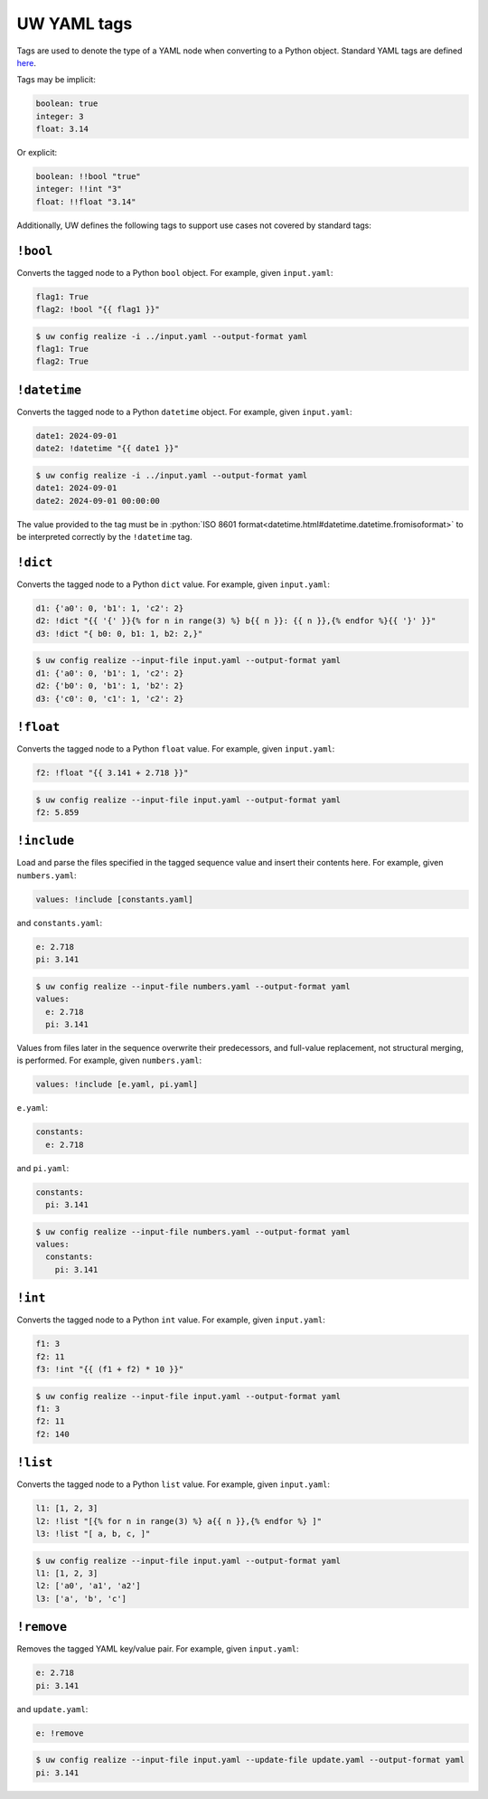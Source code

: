 .. _defining_YAML_tags:

UW YAML tags
============

Tags are used to denote the type of a YAML node when converting to a Python object. Standard YAML tags are defined `here <http://yaml.org/type/index.html>`_.

Tags may be implicit:

.. code-block:: yaml

   boolean: true
   integer: 3
   float: 3.14

Or explicit:

.. code-block:: yaml

   boolean: !!bool "true"
   integer: !!int "3"
   float: !!float "3.14"

Additionally, UW defines the following tags to support use cases not covered by standard tags:

``!bool``
^^^^^^^^^

Converts the tagged node to a Python ``bool`` object. For example, given ``input.yaml``:

.. code-block:: yaml

   flag1: True
   flag2: !bool "{{ flag1 }}"

.. code-block:: text

   $ uw config realize -i ../input.yaml --output-format yaml
   flag1: True
   flag2: True


``!datetime``
^^^^^^^^^^^^^

Converts the tagged node to a Python ``datetime`` object. For example, given ``input.yaml``:

.. code-block:: yaml

   date1: 2024-09-01
   date2: !datetime "{{ date1 }}"

.. code-block:: text

   $ uw config realize -i ../input.yaml --output-format yaml
   date1: 2024-09-01
   date2: 2024-09-01 00:00:00

The value provided to the tag must be in :python:`ISO 8601 format<datetime.html#datetime.datetime.fromisoformat>` to be interpreted correctly by the ``!datetime`` tag.

``!dict``
^^^^^^^^

Converts the tagged node to a Python ``dict`` value. For example, given ``input.yaml``:

.. code-block:: yaml

   d1: {'a0': 0, 'b1': 1, 'c2': 2}
   d2: !dict "{{ '{' }}{% for n in range(3) %} b{{ n }}: {{ n }},{% endfor %}{{ '}' }}"
   d3: !dict "{ b0: 0, b1: 1, b2: 2,}"

.. code-block:: text

   $ uw config realize --input-file input.yaml --output-format yaml
   d1: {'a0': 0, 'b1': 1, 'c2': 2}
   d2: {'b0': 0, 'b1': 1, 'b2': 2}
   d3: {'c0': 0, 'c1': 1, 'c2': 2}

``!float``
^^^^^^^^^^

Converts the tagged node to a Python ``float`` value. For example, given ``input.yaml``:

.. code-block:: yaml

   f2: !float "{{ 3.141 + 2.718 }}"

.. code-block:: text

   $ uw config realize --input-file input.yaml --output-format yaml
   f2: 5.859

``!include``
^^^^^^^^^^^^

Load and parse the files specified in the tagged sequence value and insert their contents here. For example, given ``numbers.yaml``:

.. code-block:: yaml

   values: !include [constants.yaml]

and ``constants.yaml``:

.. code-block:: yaml

   e: 2.718
   pi: 3.141

.. code-block:: text

   $ uw config realize --input-file numbers.yaml --output-format yaml
   values:
     e: 2.718
     pi: 3.141

Values from files later in the sequence overwrite their predecessors, and full-value replacement, not structural merging, is performed. For example, given ``numbers.yaml``:

.. code-block:: yaml

   values: !include [e.yaml, pi.yaml]

``e.yaml``:

.. code-block:: yaml

   constants:
     e: 2.718

and ``pi.yaml``:

.. code-block:: yaml

   constants:
     pi: 3.141

.. code-block:: text

   $ uw config realize --input-file numbers.yaml --output-format yaml
   values:
     constants:
       pi: 3.141

``!int``
^^^^^^^^

Converts the tagged node to a Python ``int`` value. For example, given ``input.yaml``:

.. code-block:: yaml

   f1: 3
   f2: 11
   f3: !int "{{ (f1 + f2) * 10 }}"

.. code-block:: text

   $ uw config realize --input-file input.yaml --output-format yaml
   f1: 3
   f2: 11
   f2: 140

``!list``
^^^^^^^^

Converts the tagged node to a Python ``list`` value. For example, given ``input.yaml``:

.. code-block:: yaml

   l1: [1, 2, 3]
   l2: !list "[{% for n in range(3) %} a{{ n }},{% endfor %} ]"
   l3: !list "[ a, b, c, ]"

.. code-block:: text

   $ uw config realize --input-file input.yaml --output-format yaml
   l1: [1, 2, 3]
   l2: ['a0', 'a1', 'a2']
   l3: ['a', 'b', 'c']

``!remove``
^^^^^^^^^^^

Removes the tagged YAML key/value pair. For example, given ``input.yaml``:

.. code-block:: yaml

   e: 2.718
   pi: 3.141

and ``update.yaml``:

.. code-block:: yaml

   e: !remove

.. code-block:: text

   $ uw config realize --input-file input.yaml --update-file update.yaml --output-format yaml
   pi: 3.141

